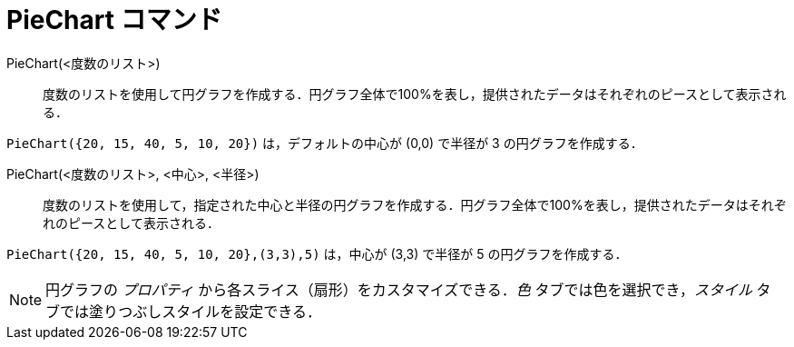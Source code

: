 = PieChart コマンド
:page-en: commands/PieChart
ifdef::env-github[:imagesdir: /ja/modules/ROOT/assets/images]

PieChart(<度数のリスト>)::
  度数のリストを使用して円グラフを作成する．円グラフ全体で100%を表し，提供されたデータはそれぞれのピースとして表示される．

[EXAMPLE]
====

`++PieChart({20, 15, 40, 5, 10, 20})++` は，デフォルトの中心が (0,0) で半径が 3 の円グラフを作成する．

====

PieChart(<度数のリスト>, <中心>, <半径>)::
  度数のリストを使用して，指定された中心と半径の円グラフを作成する．円グラフ全体で100%を表し，提供されたデータはそれぞれのピースとして表示される．

[EXAMPLE]
====

`++PieChart({20, 15, 40, 5, 10, 20},(3,3),5)++` は，中心が (3,3) で半径が 5 の円グラフを作成する．

====

[NOTE]
====

円グラフの _プロパティ_ から各スライス（扇形）をカスタマイズできる．_色_ タブでは色を選択でき，_スタイル_
タブでは塗りつぶしスタイルを設定できる．

====
